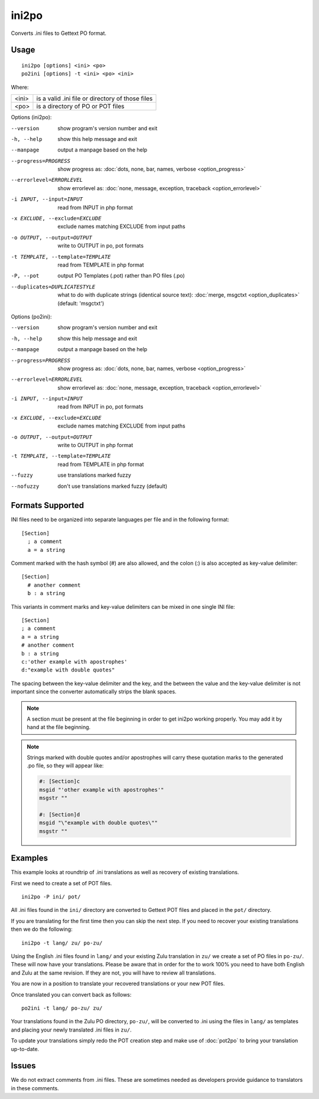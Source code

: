 
.. _ini2po:
.. _po2ini:

ini2po
******

Converts .ini files to Gettext PO format.

.. _ini2po#usage:

Usage
=====

::

  ini2po [options] <ini> <po>
  po2ini [options] -t <ini> <po> <ini>

Where:

+---------+---------------------------------------------------+
| <ini>   | is a valid .ini file or directory of those files  |
+---------+---------------------------------------------------+
| <po>    | is a directory of PO or POT files                 |
+---------+---------------------------------------------------+

Options (ini2po):

--version           show program's version number and exit
-h, --help          show this help message and exit
--manpage           output a manpage based on the help
--progress=PROGRESS    show progress as: :doc:`dots, none, bar, names, verbose <option_progress>`
--errorlevel=ERRORLEVEL
                      show errorlevel as: :doc:`none, message, exception,
                      traceback <option_errorlevel>`
-i INPUT, --input=INPUT      read from INPUT in php format
-x EXCLUDE, --exclude=EXCLUDE  exclude names matching EXCLUDE from input paths
-o OUTPUT, --output=OUTPUT     write to OUTPUT in po, pot formats
-t TEMPLATE, --template=TEMPLATE  read from TEMPLATE in php format
-P, --pot    output PO Templates (.pot) rather than PO files (.po)
--duplicates=DUPLICATESTYLE
                      what to do with duplicate strings (identical source
                      text): :doc:`merge, msgctxt <option_duplicates>`
                      (default: 'msgctxt')

Options (po2ini):

--version            show program's version number and exit
-h, --help           show this help message and exit
--manpage            output a manpage based on the help
--progress=PROGRESS    show progress as: :doc:`dots, none, bar, names, verbose <option_progress>`
--errorlevel=ERRORLEVEL
                      show errorlevel as: :doc:`none, message, exception,
                      traceback <option_errorlevel>`
-i INPUT, --input=INPUT  read from INPUT in po, pot formats
-x EXCLUDE, --exclude=EXCLUDE   exclude names matching EXCLUDE from input paths
-o OUTPUT, --output=OUTPUT      write to OUTPUT in php format
-t TEMPLATE, --template=TEMPLATE  read from TEMPLATE in php format
--fuzzy              use translations marked fuzzy
--nofuzzy            don't use translations marked fuzzy (default)

.. _ini2po#formats_supported:

Formats Supported
=================

INI files need to be organized into separate languages per file and in the
following format::

    [Section]
      ; a comment
      a = a string

Comment marked with the hash symbol (#) are also allowed, and the colon (:) is
also accepted as key-value delimiter::

    [Section]
      # another comment
      b : a string

This variants in comment marks and key-value delimiters can be mixed in one
single INI file::

    [Section]
    ; a comment
    a = a string
    # another comment
    b : a string
    c:'other example with apostrophes'
    d:"example with double quotes"

The spacing between the key-value delimiter and the key, and the between the
value and the key-value delimiter is not important since the converter
automatically strips the blank spaces.

.. note:: A section must be present at the file beginning in order to get
   ini2po working properly. You may add it by hand at the file beginning.

.. note:: Strings marked with double quotes and/or apostrophes will carry
   these quotation marks to the generated .po file, so they will appear like:

   .. code-block:: po

       #: [Section]c
       msgid "'other example with apostrophes'"
       msgstr ""
       
       #: [Section]d
       msgid "\"example with double quotes\""
       msgstr ""

.. _ini2po#examples:

Examples
========

This example looks at roundtrip of .ini translations as well as recovery of
existing translations.

First we need to create a set of POT files. ::

  ini2po -P ini/ pot/

All .ini files found in the ``ini/`` directory are converted to Gettext POT
files and placed in the ``pot/`` directory.

If you are translating for the first time then you can skip the next step.  If
you need to recover your existing translations then we do the following::

  ini2po -t lang/ zu/ po-zu/

Using the English .ini files found in ``lang/`` and your existing Zulu
translation in ``zu/`` we create a set of PO files in ``po-zu/``.  These will
now have your translations.  Please be aware that in order for the to work 100%
you need to have both English and Zulu at the same revision. If they are not,
you will have to review all translations.

You are now in a position to translate your recovered translations or your new
POT files.

Once translated you can convert back as follows::

  po2ini -t lang/ po-zu/ zu/

Your translations found in the Zulu PO directory, ``po-zu/``, will be converted to .ini using the files in ``lang/`` as templates and placing your newly translated .ini files in ``zu/``.

To update your translations simply redo the POT creation step and make use of :doc:`pot2po` to bring your translation up-to-date.

.. _ini2po#issues:

Issues
======

We do not extract comments from .ini files.  These are sometimes needed as developers provide guidance to translators in these comments.
